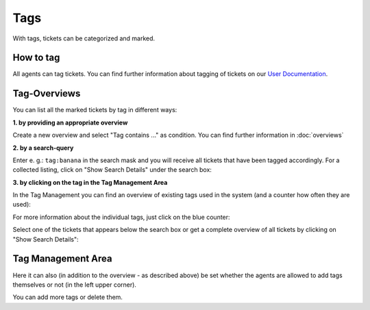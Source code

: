 Tags
****

With tags, tickets can be categorized and marked.

How to tag
----------

All agents can tag tickets. You can find further information about tagging of tickets on our `User Documentation <https://user-docs.zammad.org/en/latest/basics/service-ticket/settings/tags.html>`_.


Tag-Overviews
-------------

You can list all the marked tickets by tag in different ways:

**1. by providing an appropriate overview**

Create a new overview and select "Tag contains ..." as condition.
You can find further information in :doc:`overviews`

**2. by a search-query**

Enter e. g.: ``tag:banana`` in the search mask and you will receive all tickets that have been tagged accordingly. For a collected listing, click on "Show Search Details" under the search box:

.. image:: /images/manage/tag_banana.jpg

**3. by clicking on the tag in the Tag Management Area**

In the Tag Management you can find an overview of existing tags used in the system (and a counter how often they are used):

.. image:: /images/manage/tag_banana2.jpg

For more information about the individual tags, just click on the blue counter:

.. image:: /images/manage/tag_3.jpg

Select one of the tickets that appears below the search box or get a complete overview of all tickets by clicking on "Show Search Details":

.. image:: /images/manage/tag_5.jpg


Tag Management Area
-------------------

Here it can also (in addition to the overview - as described above) be set whether the agents are allowed to add tags themselves or not (in the left upper corner).

You can add more tags or delete them.
